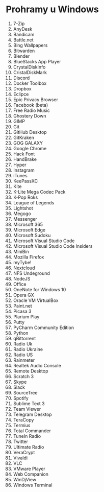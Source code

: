 * Prohramy u Windows

1. 7-Zip
2. AnyDesk
3. Bandicam
4. Battle.net
5. Bing Wallpapers
6. Bitwarden
7. Blender
8. BlueStacks App Player
9. CrystalDiskInfo
10. CristalDiskMark
11. Discord
12. Docker Toolbox
13. Dropbox
14. Eclipce
15. Epic Privacy Browser
16. Facebook (beta)
17. Free Radio Music
18. Ghostery Down
19. GIMP
20. Git
21. GitHub Desktop
22. GitKraken
23. GOG GALAXY
24. Google Chrome
25. Hack Font
26. HandBrake
27. Hyper
28. Instagram
29. iTunes
30. KeePassXC
31. Kite
32. K-Lite Mega Codec Pack
33. K-Pop Roks
34. League of Legends
35. Lightshot
36. Megogo
37. Messenger
38. Microsoft 365
39. Microsoft Edge
40. Microsoft Sudoku
41. Microsoft Visual Studio Code
42. Microsoft Visual Studio Code Insiders
43. MiniBin
44. Mozilla Firefox
45. myTybe!
46. Nextcloud
47. NFS Undeground
48. NodeJS
49. Office
50. OneNote for Windows 10
51. Opera GX
52. Oracle VM VirtualBox
53. Paint.net
54. Picasa 3
55. Plarium Play
56. Putty
57. PyCharm Community Edition
58. Python
59. qBittorrent
60. Radio Uk
61. Radio Ukraine
62. Radio US
63. Rainmeter
64. Realtek Audio Console
65. Remote Desktop
66. Scratch 3
67. Skype
68. Slack
69. SourceTree
70. Spotify
71. Sublime Text 3
72. Team Viewer
73. Telegram Desktop
74. TeraCopy
75. Termius
76. Total Commander
77. TuneIn Radio
78. Twitter
79. Ultimate Radio
80. VeraCrypt
81. Vivaldi
82. VLC
83. VMware Player
84. Web Companion
85. WinDjView
86. Windows Terminal
